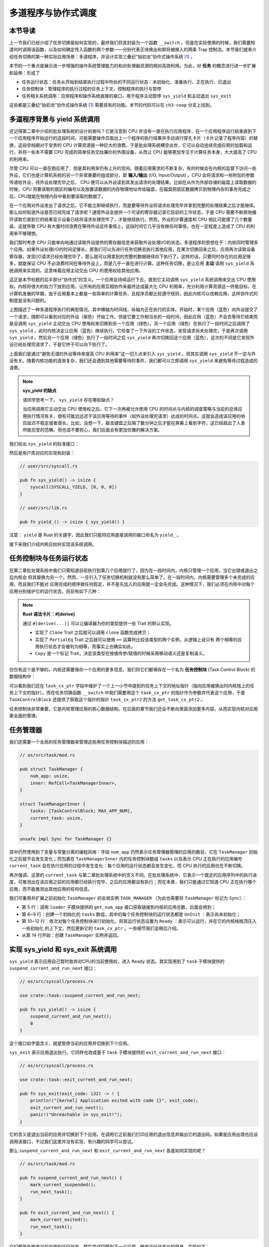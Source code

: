 多道程序与协作式调度
=========================================


本节导读
--------------------------


上一节我们已经介绍了任务切换是如何实现的，最终我们将其封装为一个函数 ``__switch`` 。但是在实际使用的时候，我们需要知道何时调用该函数，以及如何确定传入函数的两个参数——分别代表正待换出和即将被换入的两条 Trap 控制流。本节我们就来介绍任务切换的第一种实际应用场景：多道程序，并设计实现三叠纪“始初龙”协作式操作系统 [#eoraptor]_ 。

本节的一个重点是展示进一步增强的操作系统管理能力的和对处理器资源的相对高效利用。为此，对 **任务** 的概念进行进一步扩展和延伸：形成了

- 任务运行状态：任务从开始到结束执行过程中所处的不同运行状态：未初始化、准备执行、正在执行、已退出
- 任务控制块：管理程序的执行过程的任务上下文，控制程序的执行与暂停
- 任务相关系统调用：应用程序和操作系统直接的接口，用于程序主动暂停 ``sys_yield`` 和主动退出 ``sys_exit``

这些都是三叠纪“始初龙”协作式操作系统 [#eoraptor]_ 需要具有的功能。本节的代码可以在 ``ch3-coop`` 分支上找到。

多道程序背景与 yield 系统调用
-------------------------------------------------------------------------

还记得第二章中介绍的批处理系统的设计初衷吗？它是注意到 CPU 并没有一直在执行应用程序，在一个应用程序运行结束直到下一个应用程序开始运行的这段时间，可能需要操作员取出上一个程序的执行结果并手动进行穿孔卡片（卡片记录了程序内容）的替换，这段空档期对于宝贵的 CPU 计算资源是一种巨大的浪费。于是批处理系统横空出世，它可以自动连续完成应用的加载和运行，并将一些本不需要 CPU 完成的简单任务交给廉价的外围设备，从而让 CPU 能够更加专注于计算任务本身，大大提高了 CPU 的利用率。

.. _term-input-output:

尽管 CPU 可以一直在跑应用了，但是其利用率仍有上升的空间。随着应用需求的不断复杂，有的时候会在内核的监督下访问一些外设，它们也是计算机系统的另一个非常重要的组成部分，即 **输入/输出** (I/O, Input/Output) 。CPU 会将请求和一些附加的参数传递给外设，待外设处理完毕之后， CPU 便可以从外设读到其发出请求的处理结果。比如在从作为外部存储的磁盘上读取数据的时候，CPU 将要读取的扇区的编号以及放置读数据的内存物理地址传给磁盘，在磁盘把扇区数据拷贝到物理内存的事务完成之后，CPU就能在物理内存中看到要读取的数据了。

在一个应用对外设发出了请求之后，它不能立即继续执行，而是要等待外设将请求处理完毕并拿到完整的处理结果之后才能继续。那么如何知道外设是否已经完成了请求呢？通常外设会提供一个可读的寄存器记录它目前的工作状态，于是 CPU 需要不断原地循环读取它直到它的结果显示设备已经将请求处理完毕了，才能继续执行。然而，外设的计算速度和 CPU 相比可能慢了几个数量级，这就导致 CPU 有大量时间浪费在等待外设这件事情上，这段时间它几乎没有做任何事情，也在一定程度上造成了 CPU 的利用率不够理想。

我们暂时考虑 CPU 只能单向地通过读取外设提供的寄存器信息来获取外设处理I/O的状态。多道程序的思想在于：内核同时管理多个应用。如果外设处理I/O的时间足够长，那我们可以先进行任务切换去执行其他应用，在某次切换回来之后，应用再次读取设备寄存器，发现I/O请求已经处理完毕了，那么就可以用拿到的完整的数据继续向下执行了。这样的话，只要同时存在的应用足够多，就能保证 CPU 不必浪费时间在等待外设上，而是几乎一直在进行计算。这种任务切换，是让应用 **主动** 调用 ``sys_yield`` 系统调用来实现的，这意味着应用主动交出 CPU 的使用权给其他应用。

这正是本节标题的后半部分“协作式”的含义。一个应用会持续运行下去，直到它主动调用 ``sys_yield`` 系统调用来交出 CPU 使用权。内核将很大的权力下放到应用，让所有的应用互相协作来最终达成最大化 CPU 利用率，充分利用计算资源这一终极目标。在计算机发展的早期，由于应用基本上都是一些简单的计算任务，且程序员都比较遵守规则，因此内核可以信赖应用，这样协作式的制度是没有问题的。

.. image:: multiprogramming.png

上图描述了一种多道程序执行的典型情况。其中横轴为时间线，纵轴为正在执行的实体。开始时，某个应用（蓝色）向外设提交了一个请求，随即可以看到对应的外设（紫色）开始工作。但是它要工作相当长的一段时间，因此应用（蓝色）不会去等待它结束而是会调用 ``sys_yield`` 主动交出 CPU 使用权来切换到另一个应用（绿色）。另一个应用（绿色）在执行了一段时间之后调用了 ``sys_yield`` ，此时内核决定让应用（蓝色）继续执行。它检查了一下外设的工作状态，发现请求尚未处理完，于是再次调用 ``sys_yield`` 。然后另一个应用（绿色）执行了一段时间之后 ``sys_yield`` 再次切换回这个应用（蓝色），这次的不同是它发现外设已经处理完请求了，于是它终于可以向下执行了。

上面我们是通过“避免无谓的外设等待来提高 CPU 利用率”这一切入点来引入 ``sys_yield`` 。但其实调用 ``sys_yield`` 不一定与外设有关。随着内核功能的逐渐复杂，我们还会遇到其他需要等待的事件，我们都可以立即调用 ``sys_yield`` 来避免等待过程造成的浪费。

.. note::

    **sys_yield 的缺点**

    请同学思考一下， ``sys_yield`` 存在哪些缺点？

    当应用调用它主动交出 CPU 使用权之后，它下一次再被允许使用 CPU 的时间点与内核的调度策略与当前的总体应用执行情况有关，很有可能远远迟于该应用等待的事件（如外设处理完请求）达成的时间点。这就会造成该应用的响应延迟不稳定或者很长。比如，设想一下，敲击键盘之后隔了数分钟之后才能在屏幕上看到字符，这已经超出了人类所能忍受的范畴。但也请不要担心，我们后面会有更加优雅的解决方案。

我们给出 ``sys_yield`` 的标准接口：

.. code-block:: rust
    :caption: 第三章新增系统调用（一）

    /// 功能：应用主动交出 CPU 所有权并切换到其他应用。
    /// 返回值：总是返回 0。
    /// syscall ID：124
    fn sys_yield() -> isize;

然后是用户库对应的实现和封装：

.. code-block:: rust
    
    // user/src/syscall.rs

    pub fn sys_yield() -> isize {
        syscall(SYSCALL_YIELD, [0, 0, 0])
    }

    // user/src/lib.rs

    pub fn yield_() -> isize { sys_yield() }

注意： ``yield`` 是 Rust 的关键字，因此我们只能将应用直接调用的接口命名为 ``yield_`` 。

接下来我们介绍内核应如何实现该系统调用。

任务控制块与任务运行状态
---------------------------------------------------------

在第二章批处理系统中我们只需知道目前执行到第几个应用就行了，因为在一段时间内，内核只管理一个应用，当它出错或退出之后内核会
将其替换为另一个。然而，一旦引入了任务切换机制就没有那么简单了。在一段时间内，内核需要管理多个未完成的应用，而且我们不能对
应用完成的顺序做任何假定，并不是先加入的应用就一定会先完成。这种情况下，我们必须在内核中对每个应用分别维护它的运行状态，目前有如下几种：

.. code-block:: rust
    :linenos:

    // os/src/task/task.rs

    #[derive(Copy, Clone, PartialEq)]
    pub enum TaskStatus {
        UnInit, // 未初始化
        Ready, // 准备运行
        Running, // 正在运行
        Exited, // 已退出
    }

.. note::

    **Rust 语法卡片：#[derive]**

    通过 ``#[derive(...)]`` 可以让编译器为你的类型提供一些 Trait 的默认实现。

    - 实现了 ``Clone`` Trait 之后就可以调用 ``clone`` 函数完成拷贝；
    - 实现了 ``PartialEq`` Trait 之后就可以使用 ``==`` 运算符比较该类型的两个实例，从逻辑上说只有
      两个相等的应用执行状态才会被判为相等，而事实上也确实如此。
    - ``Copy`` 是一个标记 Trait，决定该类型在按值传参/赋值的时候采用移动语义还是复制语义。


.. _term-task-control-block:

仅仅有这个是不够的，内核还需要保存一个应用的更多信息，我们将它们都保存在一个名为 **任务控制块** (Task Control Block) 的数据结构中：

.. code-block:: rust
    :linenos:

    // os/src/task/task.rs

    pub struct TaskControlBlock {
        pub task_cx_ptr: usize,
        pub task_status: TaskStatus,
    }

    impl TaskControlBlock {
        pub fn get_task_cx_ptr2(&self) -> *const usize {
            &self.task_cx_ptr as *const usize
        }
    }

可以看到我们还在 ``task_cx_ptr`` 字段中维护了一个上一小节中提到的任务上下文的地址指针（指向应用被换出时内核栈上的任务上下文的指针）。而在任务切换函数 ``__switch`` 中我们需要用这个 ``task_cx_ptr`` 的指针作为参数并代表这个应用，于是 ``TaskControlBlock`` 还提供了获取这个指针的指针 ``task_cx_ptr2`` 的方法 ``get_task_cx_ptr2`` 。

任务控制块非常重要，它是内核管理应用的核心数据结构。在后面的章节我们还会不断向里面添加更多内容，从而实现内核对应用更全面的管理。

任务管理器
--------------------------------------

我们还需要一个全局的任务管理器来管理这些用任务控制块描述的应用：

.. code-block:: rust

    // os/src/task/mod.rs

    pub struct TaskManager {
        num_app: usize,
        inner: RefCell<TaskManagerInner>,
    }

    struct TaskManagerInner {
        tasks: [TaskControlBlock; MAX_APP_NUM],
        current_task: usize,
    }

    unsafe impl Sync for TaskManager {}

其中仍然使用到了变量与常量分离的编程风格：字段 ``num_app`` 仍然表示任务管理器管理的应用的数目，它在 ``TaskManager`` 初始化之后就不会发生变化；而包裹在 ``TaskManagerInner`` 内的任务控制块数组 ``tasks`` 以及表示 CPU 正在执行的应用编号 ``current_task`` 会在执行应用的过程中发生变化：每个应用的运行状态都会发生变化，而 CPU 执行的应用也在不断切换。

再次强调，这里的 ``current_task`` 与第二章批处理系统中的含义不同。在批处理系统中，它表示一个既定的应用序列中的执行进度，可推测出在该应用之前的应用都已经执行完毕，之后的应用都没有执行；而在本章，我们只能通过它知道 CPU 正在执行哪个应用，而不能推测出其他应用的任何信息。

我们可重用并扩展之前初始化 ``TaskManager`` 的全局实例 ``TASK_MANAGER`` （为此也需要将 ``TaskManager`` 标记为 ``Sync``）：

.. code-block:: rust
    :linenos:

    // os/src/task/mod.rs

    lazy_static! {
        pub static ref TASK_MANAGER: TaskManager = {
            let num_app = get_num_app();
            let mut tasks = [
                TaskControlBlock { task_cx_ptr: 0, task_status: TaskStatus::UnInit };
                MAX_APP_NUM
            ];
            for i in 0..num_app {
                tasks[i].task_cx_ptr = init_app_cx(i) as * const _ as usize;
                tasks[i].task_status = TaskStatus::Ready;
            }
            TaskManager {
                num_app,
                inner: RefCell::new(TaskManagerInner {
                    tasks,
                    current_task: 0,
                }),
            }
        };
    }

- 第 5 行：调用 ``loader`` 子模块提供的 ``get_num_app`` 接口获取链接到内核的应用总数，后面会用到；
- 第 6~9 行：创建一个初始化的 ``tasks`` 数组，其中的每个任务控制块的运行状态都是 ``UnInit`` ：表示尚未初始化；
- 第 10~12 行：依次对每个任务控制块进行初始化，将其运行状态设置为 ``Ready`` ：表示可以运行，并在它的内核栈栈顶压入一些初始化
  的上下文，然后更新它的 ``task_cx_ptr`` 。一些细节我们会稍后介绍。
- 从第 14 行开始：创建 ``TaskManager`` 实例并返回。

实现 sys_yield 和 sys_exit 系统调用
----------------------------------------------------------------------------

``sys_yield`` 表示应用自己暂时放弃对CPU的当前使用权，进入 ``Ready`` 状态。其实现用到了 ``task`` 子模块提供的 ``suspend_current_and_run_next`` 接口：

.. code-block:: rust

    // os/src/syscall/process.rs

    use crate::task::suspend_current_and_run_next;

    pub fn sys_yield() -> isize {
        suspend_current_and_run_next();
        0
    }

这个接口如字面含义，就是暂停当前的应用并切换到下个应用。

``sys_exit`` 表示应用退出执行。它同样也改成基于 ``task`` 子模块提供的 ``exit_current_and_run_next`` 接口：

.. code-block:: rust

    // os/src/syscall/process.rs

    use crate::task::exit_current_and_run_next;

    pub fn sys_exit(exit_code: i32) -> ! {
        println!("[kernel] Application exited with code {}", exit_code);
        exit_current_and_run_next();
        panic!("Unreachable in sys_exit!");
    }

它的含义是退出当前的应用并切换到下个应用。在调用它之前我们打印应用的退出信息并输出它的退出码。如果是应用出错也应该调用该接口，不过我们这里并没有实现，有兴趣的同学可以尝试。

那么 ``suspend_current_and_run_next`` 和 ``exit_current_and_run_next`` 各是如何实现的呢？

.. code-block:: rust

    // os/src/task/mod.rs

    pub fn suspend_current_and_run_next() {
        mark_current_suspended();
        run_next_task();
    }

    pub fn exit_current_and_run_next() {
        mark_current_exited();
        run_next_task();
    }

它们都是先修改当前应用的运行状态，然后尝试切换到下一个应用。修改运行状态比较简单，实现如下：

.. code-block:: rust
    :linenos:

    // os/src/task/mod.rs

    fn mark_current_suspended() {
        TASK_MANAGER.mark_current_suspended();
    }

    fn mark_current_exited() {
        TASK_MANAGER.mark_current_exited();
    }

    impl TaskManager {
        fn mark_current_suspended(&self) {
            let mut inner = self.inner.borrow_mut();
            let current = inner.current_task;
            inner.tasks[current].task_status = TaskStatus::Ready;
        }

        fn mark_current_exited(&self) {
            let mut inner = self.inner.borrow_mut();
            let current = inner.current_task;
            inner.tasks[current].task_status = TaskStatus::Exited;
        }
    }

以 ``mark_current_suspended`` 为例。它调用了全局任务管理器 ``TASK_MANAGER`` 的 ``mark_current_suspended`` 方法。其中，首先获得里层 ``TaskManagerInner`` 的可变引用，然后根据其中记录的当前正在执行的应用 ID 对应在任务控制块数组 ``tasks`` 中修改状态。

接下来看看 ``run_next_task`` 的实现：

.. code-block:: rust
    :linenos:
    :emphasize-lines: 16

    // os/src/task/mod.rs

    fn run_next_task() {
        TASK_MANAGER.run_next_task();
    }

    impl TaskManager {
        fn run_next_task(&self) {
            if let Some(next) = self.find_next_task() {
                let mut inner = self.inner.borrow_mut();
                let current = inner.current_task;
                inner.tasks[next].task_status = TaskStatus::Running;
                inner.current_task = next;
                let current_task_cx_ptr2 = inner.tasks[current].get_task_cx_ptr2();
                let next_task_cx_ptr2 = inner.tasks[next].get_task_cx_ptr2();
                core::mem::drop(inner);
                unsafe {
                    __switch(
                        current_task_cx_ptr2,
                        next_task_cx_ptr2,
                    );
                }
            } else {
                panic!("All applications completed!");
            }
        }
    }

``run_next_task`` 使用任务管理器的全局实例 ``TASK_MANAGER`` 的 ``run_next_task`` 方法。它会调用 ``find_next_task`` 方法尝试寻找一个运行状态为 ``Ready`` 的应用并返回其 ID 。注意到其返回的类型是 ``Option<usize>`` ，也就是说不一定能够找到，当所有的应用都退出并将自身状态修改为 ``Exited`` 就会出现这种情况，此时 ``find_next_task`` 应该返回 ``None`` 。如果能够找到下一个可运行的应用的话，我们就可以分别拿到当前应用 ``current`` 和即将被切换到的应用 ``next`` 的 ``task_cx_ptr2`` ，然后调用 ``__switch`` 接口进行切换。如果找不到的话，说明所有的应用都运行完毕了，我们可以直接 panic 退出内核。

注意：（第16行代码）在实际切换之前我们需要手动 drop 掉我们获取到的 ``TaskManagerInner`` 的可变引用。因为一般情况下它是在函数退出之后才会被自动释放，从而 ``TASK_MANAGER`` 的 ``inner`` 字段得以回归到未被借用的状态，之后可以再借用。如果不手动 drop 的话，编译器会在 ``__switch`` 返回时，也就是当前应用被切换回来的时候才 drop，这期间我们都不能修改 ``TaskManagerInner`` ，甚至不能读（因为之前是可变借用）。正因如此，我们需要在 ``__switch`` 前提早手动 drop 掉 ``inner`` 。

方法 ``find_next_task`` 又是如何实现的呢？

.. code-block:: rust
    :linenos:

    // os/src/task/mod.rs

    impl TaskManager {
        fn find_next_task(&self) -> Option<usize> {
            let inner = self.inner.borrow();
            let current = inner.current_task;
            (current + 1..current + self.num_app + 1)
                .map(|id| id % self.num_app)
                .find(|id| {
                    inner.tasks[*id].task_status == TaskStatus::Ready
                })
        }
    }

``TaskManagerInner`` 的 ``tasks`` 是一个固定的任务控制块组成的表，长度为 ``num_app`` ，可以用下标 ``0~num_app-1`` 来访问得到每个应用的控制状态。我们的任务就是找到 ``current_task`` 后面第一个状态为 ``Ready`` 的应用。因此从 ``current_task + 1`` 开始循环一圈，需要首先对 ``num_app`` 取模得到实际的下标，然后检查它的运行状态。

.. note:: 

    **Rust 语法卡片：迭代器**

    ``a..b`` 实际上表示左闭右开区间 :math:`[a,b)` ，在 Rust 中，它会被表示为类型 ``core::ops::Range`` ，标准库中为它实现好了 ``Iterator`` trait，因此它也是一个迭代器。

    关于迭代器的使用方法如 ``map/find`` 等，请参考 Rust 官方文档。

我们可以总结一下应用的运行状态变化图：

.. image:: fsm-coop.png

第一次进入用户态
------------------------------------------

在应用真正跑起来之前，需要 CPU 第一次从内核态进入用户态。我们在第二章批处理系统中也介绍过实现方法，只需在内核栈上压入构造好的 Trap 上下文，然后 ``__restore`` 即可。本章的思路大致相同，但是有一些变化。

当被任务切换出去的应用即将再次运行的时候，它实际上是通过 ``__switch`` 函数又完成一次任务切换，只是这次是被切换进来，取得了CPU的使用权。如果该应用是之前被切换出去的，那么此时它的内核栈上应该有 Trap 上下文和任务上下文，切换机制可以正常工作。但是如果应用是第一次被执行，那内核应该怎么办呢？类似构造Trap上下文的方法，内核需要在应用的内核栈上构造一个用于第一次执行的任务上下文。我们是在创建 ``TaskManager`` 的全局实例 ``TASK_MANAGER`` 的时候来进行这个初始化的。

.. code-block:: rust

    // os/src/task/mod.rs

    for i in 0..num_app {
        tasks[i].task_cx_ptr = init_app_cx(i) as * const _ as usize;
        tasks[i].task_status = TaskStatus::Ready;
    }

当时我们进行了这样的操作。 ``init_app_cx`` 是在 ``loader`` 子模块中定义的：

.. code-block:: rust

    // os/src/loader.rs

    pub fn init_app_cx(app_id: usize) -> &'static TaskContext {
        KERNEL_STACK[app_id].push_context(
            TrapContext::app_init_context(get_base_i(app_id), USER_STACK[app_id].get_sp()),
            TaskContext::goto_restore(),
        )
    }

    impl KernelStack {
        fn get_sp(&self) -> usize {
            self.data.as_ptr() as usize + KERNEL_STACK_SIZE
        }
        pub fn push_context(&self, trap_cx: TrapContext, task_cx: TaskContext) -> &'static mut TaskContext {
            unsafe {
                let trap_cx_ptr = (self.get_sp() - core::mem::size_of::<TrapContext>()) as *mut TrapContext;
                *trap_cx_ptr = trap_cx;
                let task_cx_ptr = (trap_cx_ptr as usize - core::mem::size_of::<TaskContext>()) as *mut TaskContext;
                *task_cx_ptr = task_cx;
                task_cx_ptr.as_mut().unwrap()
            }
        }
    }

这里 ``KernelStack`` 的 ``push_context`` 方法先压入一个和之前相同的 Trap 上下文，再在它上面压入一个任务上下文，然后返回任务上下文的地址。这个任务上下文是我们通过 ``TaskContext::goto_restore`` 构造的：

.. code-block:: rust

    // os/src/task/context.rs

    impl TaskContext {
        pub fn goto_restore() -> Self {
            extern "C" { fn __restore(); }
            Self {
                ra: __restore as usize,
                s: [0; 12],
            }
        }
    }

它只是将任务上下文的 ``ra`` 寄存器设置为 ``__restore`` 的入口地址。这样，在 ``__switch`` 从它上面恢复并返回之后就会直接跳转到 ``__restore`` ，此时栈顶是一个我们构造出来第一次进入用户态执行的 Trap 上下文，就和第二章的情况一样了。

需要注意的是， ``__restore`` 的实现需要做出变化：它 **不再需要** 在开头 ``mv sp, a0`` 了。因为在 ``__switch`` 之后，``sp`` 就已经正确指向了我们需要的 Trap 上下文地址。


在 ``rust_main`` 中我们调用 ``task::run_first_task`` 来开始应用的执行：

.. code-block:: rust
    :linenos:

    // os/src/task/mod.rs

    impl TaskManager {
        fn run_first_task(&self) {
            self.inner.borrow_mut().tasks[0].task_status = TaskStatus::Running;
            let next_task_cx_ptr2 = self.inner.borrow().tasks[0].get_task_cx_ptr2();
            let _unused: usize = 0;
            unsafe {
                __switch(
                    &_unused as *const _,
                    next_task_cx_ptr2,
                );
            }
        }
    }

    pub fn run_first_task() {
        TASK_MANAGER.run_first_task();
    }

这里我们取出即将最先执行的编号为 0 的应用的 ``task_cx_ptr2`` 并希望能够切换过去。注意 ``__switch`` 有两个参数分别表示当前应用和即将切换到的应用的 ``task_cx_ptr2`` ，其第一个参数存在的意义是记录当前应用的任务上下文被保存在哪里，也就是当前应用内核栈的栈顶，这样之后才能继续执行该应用。但在 ``run_first_task`` 的时候，我们并没有执行任何应用， ``__switch`` 前半部分的保存仅仅是在启动栈上保存了一些之后不会用到的数据，自然也无需记录启动栈栈顶的位置。

因此，我们显式声明了一个 ``_unused`` 变量，并将它的地址作为第一个参数传给 ``__switch`` ，这样保存一些寄存器之后的启动栈栈顶的位置将会保存在此变量中。然而无论是此变量还是启动栈我们之后均不会涉及到，一旦应用开始运行，我们就开始在应用的用户栈和内核栈之间开始切换了。这里声明此变量的意义仅仅是为了避免覆盖到其他数据。

我们的“始初龙”协作式操作系统就算是实现完毕了。它支持把多个应用的代码和数据放置到内存中；并能够执行每个应用；在应用程序发出 ``sys_yeild`` 系统调用时，切换应用，从而让CPU尽可能忙于每个应用的计算任务，提高了任务调度的灵活性和CPU的使用效率。但“始初龙”协作式操作系统中任务调度的主动权在于应用程序的“自觉性”上，操作系统自身缺少强制的任务调度的手段，下一节我们将开始改进这方面的问题。

.. [#eoraptor] 始初龙（也称始盗龙）是后三叠纪时期的两足食肉动物，也是目前所知最早的恐龙，它们只有一米长，却代表着恐龙的黎明。